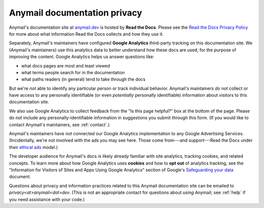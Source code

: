 Anymail documentation privacy
=============================

Anymail's documentation site at `anymail.dev`_ is hosted by
**Read the Docs**. Please see the `Read the Docs Privacy Policy`_ for more
about what information Read the Docs collects and how they use it.

Separately, Anymail's maintainers have configured **Google Analytics**
third-party tracking on this documentation site. We (Anymail's maintainers)
use this analytics data to better understand how these docs are used, for
the purpose of improving the content. Google Analytics helps us answer
questions like:

* what docs pages are most and least viewed
* what terms people search for in the documentation
* what paths readers (in general) tend to take through the docs

But we're *not* able to identify any particular person or track individual
behavior. Anymail's maintainers *do not* collect or have access to any
personally identifiable (or even *potentially* personally identifiable)
information about visitors to this documentation site.

We also use Google Analytics to collect feedback from the "Is this page helpful?"
box at the bottom of the page. Please do not include any personally-identifiable
information in suggestions you submit through this form.
(If you would like to contact Anymail's maintainers, see :ref:`contact`.)

Anymail's maintainers have *not* connected our Google Analytics implementation
to any Google Advertising Services. (Incidentally, we're not involved with the
ads you may see here. Those come from---and support---Read the Docs under
their `ethical ads`_ model.)

The developer audience for Anymail's docs is likely already familiar
with site analytics, tracking cookies, and related concepts. To learn more
about how Google Analytics uses **cookies** and how to **opt out** of
analytics tracking, see the "Information for Visitors of Sites and Apps Using
Google Analytics" section of Google's `Safeguarding your data`_ document.

Questions about privacy and information practices related to this Anymail
documentation site can be emailed to *privacy\<at>anymail\<dot>dev*.
(This is not an appropriate contact for questions about *using* Anymail;
see :ref:`help` if you need assistance with your code.)


.. _anymail.dev:
    https://anymail.dev/
.. _Read the Docs Privacy Policy:
    https://docs.readthedocs.io/en/latest/privacy-policy.html
.. _Safeguarding your data:
    https://support.google.com/analytics/answer/6004245
.. _ethical ads:
    https://docs.readthedocs.io/en/latest/ethical-advertising.html
